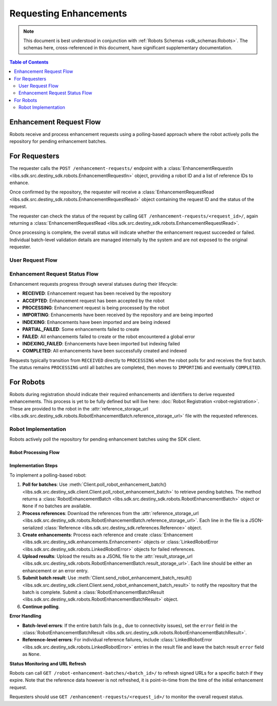 Requesting Enhancements
==================================

.. note:: This document is best understood in conjunction with :ref:`Robots Schemas <sdk_schemas:Robots>`. The schemas here, cross-referenced in this document, have significant supplementary documentation.

.. contents:: Table of Contents
    :depth: 2
    :local:

Enhancement Request Flow
-------------------------

Robots receive and process enhancement requests using a polling-based approach where the robot actively polls the repository for pending enhancement batches.


For Requesters
--------------
The requester calls the ``POST /enhancement-requests/`` endpoint with a :class:`EnhancementRequestIn <libs.sdk.src.destiny_sdk.robots.EnhancementRequestIn>` object, providing a robot ID and a list of reference IDs to enhance.

Once confirmed by the repository, the requester will receive a :class:`EnhancementRequestRead <libs.sdk.src.destiny_sdk.robots.EnhancementRequestRead>` object containing the request ID and the status of the request.

The requester can check the status of the request by calling ``GET /enhancement-requests/<request_id>/``, again returning a :class:`EnhancementRequestRead <libs.sdk.src.destiny_sdk.robots.EnhancementRequestRead>`.

Once processing is complete, the overall status will indicate whether the enhancement request succeeded or failed. Individual batch-level validation details are managed internally by the system and are not exposed to the original requester.

User Request Flow
~~~~~~~~~~~~~~~~~

.. mermaid::

    sequenceDiagram
        actor User
        participant Data Repository
        User->>Data Repository: POST /enhancement-requests/ : EnhancementRequestIn
        Data Repository-->>Data Repository: Register enhancement request
        Data Repository->>+Blob Storage: Store requested references and dependent data
        Note over Data Repository: Request status: RECEIVED
        Data Repository-->>User: EnhancementRequestRead (request_id, status)
        Note over User: User can periodically check status
        User->>Data Repository: GET /enhancement-requests/<request_id>/ : Check status
        Data Repository-->>User: EnhancementRequestRead (updated status)
        Note over Data Repository: After all robot processing completes...
        Data Repository-->>Data Repository: Update request state to COMPLETED
        User->>Data Repository: GET /enhancement-requests/<request_id>/ : Final status check
        Data Repository-->>User: EnhancementRequestRead (COMPLETED status)

Enhancement Request Status Flow
~~~~~~~~~~~~~~~~~~~~~~~~~~~~~~~

Enhancement requests progress through several statuses during their lifecycle:

- **RECEIVED**: Enhancement request has been received by the repository
- **ACCEPTED**: Enhancement request has been accepted by the robot
- **PROCESSING**: Enhancement request is being processed by the robot
- **IMPORTING**: Enhancements have been received by the repository and are being imported
- **INDEXING**: Enhancements have been imported and are being indexed
- **PARTIAL_FAILED**: Some enhancements failed to create
- **FAILED**: All enhancements failed to create or the robot encountered a global error
- **INDEXING_FAILED**: Enhancements have been imported but indexing failed
- **COMPLETED**: All enhancements have been successfully created and indexed

Requests typically transition from ``RECEIVED`` directly to ``PROCESSING`` when the robot polls for and receives the first batch. The status remains ``PROCESSING`` until all batches are completed, then moves to ``IMPORTING`` and eventually ``COMPLETED``.


For Robots
----------
Robots during registration should indicate their required enhancements and identifiers to derive requested enhancements. This process is yet to be fully defined but will live here: :doc:`Robot Registration <robot-registration>`. These are provided to the robot in the :attr:`reference_storage_url <libs.sdk.src.destiny_sdk.robots.RobotEnhancementBatch.reference_storage_url>` file with the requested references.

Robot Implementation
~~~~~~~~~~~~~~~~~~~~

Robots actively poll the repository for pending enhancement batches using the SDK client.

Robot Processing Flow
^^^^^^^^^^^^^^^^^^^^^

.. mermaid::

    sequenceDiagram
        participant Data Repository
        participant Blob Storage
        participant Robot
        Note over Data Repository: Enhancement request is RECEIVED
        Robot->>Data Repository: POST /robot-enhancement-batches/ : Poll for batches
        Data Repository->>Robot: RobotEnhancementBatch (batch of references)
        Note over Data Repository: Request status: PROCESSING
        Blob Storage->>Robot: GET reference_storage_url (download references)
        Robot-->>Robot: Process references and create enhancements
        alt More batches available
            Robot->>Data Repository: POST /robot-enhancement-batches/ : Poll for next batch
            Data Repository->>Robot: RobotEnhancementBatch (next batch)
            Note over Robot: Process additional batches...
        else No more batches
            Robot->>Data Repository: POST /robot-enhancement-batches/ : Poll for batches
            Data Repository->>Robot: HTTP 204 No Content
        end
        alt Batch success
            Robot->>+Blob Storage: PUT result_storage_url (upload enhancements)
            Robot->>Data Repository: POST /robot-enhancement-batches/<batch_id>/results/ : RobotEnhancementBatchResult
        else Batch failure
            Robot->>Data Repository: POST /robot-enhancement-batches/<batch_id>/results/ : RobotEnhancementBatchResult(error)
        end
        Note over Robot: Repeat...
        Blob Storage->>-Data Repository: Validate and import all enhancements
        Note over Data Repository: Update request state to IMPORTING → INDEXING → COMPLETED

Implementation Steps
^^^^^^^^^^^^^^^^^^^^

To implement a polling-based robot:

1. **Poll for batches**: Use :meth:`Client.poll_robot_enhancement_batch() <libs.sdk.src.destiny_sdk.client.Client.poll_robot_enhancement_batch>` to retrieve pending batches. The method returns a :class:`RobotEnhancementBatch <libs.sdk.src.destiny_sdk.robots.RobotEnhancementBatch>` object or ``None`` if no batches are available.

2. **Process references**: Download the references from the :attr:`reference_storage_url <libs.sdk.src.destiny_sdk.robots.RobotEnhancementBatch.reference_storage_url>`. Each line in the file is a JSON-serialized :class:`Reference <libs.sdk.src.destiny_sdk.references.Reference>` object.

3. **Create enhancements**: Process each reference and create :class:`Enhancement <libs.sdk.src.destiny_sdk.enhancements.Enhancement>` objects or :class:`LinkedRobotError <libs.sdk.src.destiny_sdk.robots.LinkedRobotError>` objects for failed references.

4. **Upload results**: Upload the results as a JSONL file to the :attr:`result_storage_url <libs.sdk.src.destiny_sdk.robots.RobotEnhancementBatch.result_storage_url>`. Each line should be either an enhancement or an error entry.

5. **Submit batch result**: Use :meth:`Client.send_robot_enhancement_batch_result() <libs.sdk.src.destiny_sdk.client.Client.send_robot_enhancement_batch_result>` to notify the repository that the batch is complete. Submit a :class:`RobotEnhancementBatchResult <libs.sdk.src.destiny_sdk.robots.RobotEnhancementBatchResult>` object.

6. **Continue polling**.

**Error Handling**

- **Batch-level errors**: If the entire batch fails (e.g., due to connectivity issues), set the ``error`` field in the :class:`RobotEnhancementBatchResult <libs.sdk.src.destiny_sdk.robots.RobotEnhancementBatchResult>`.
- **Reference-level errors**: For individual reference failures, include :class:`LinkedRobotError <libs.sdk.src.destiny_sdk.robots.LinkedRobotError>` entries in the result file and leave the batch result ``error`` field as ``None``.

**Status Monitoring and URL Refresh**

Robots can call ``GET /robot-enhancement-batches/<batch_id>/`` to refresh signed URLs for a specific batch if they expire. Note that the reference data however is not refreshed, it is point-in-time from the time of the initial enhancement request.

Requesters should use ``GET /enhancement-requests/<request_id>/`` to monitor the overall request status.
